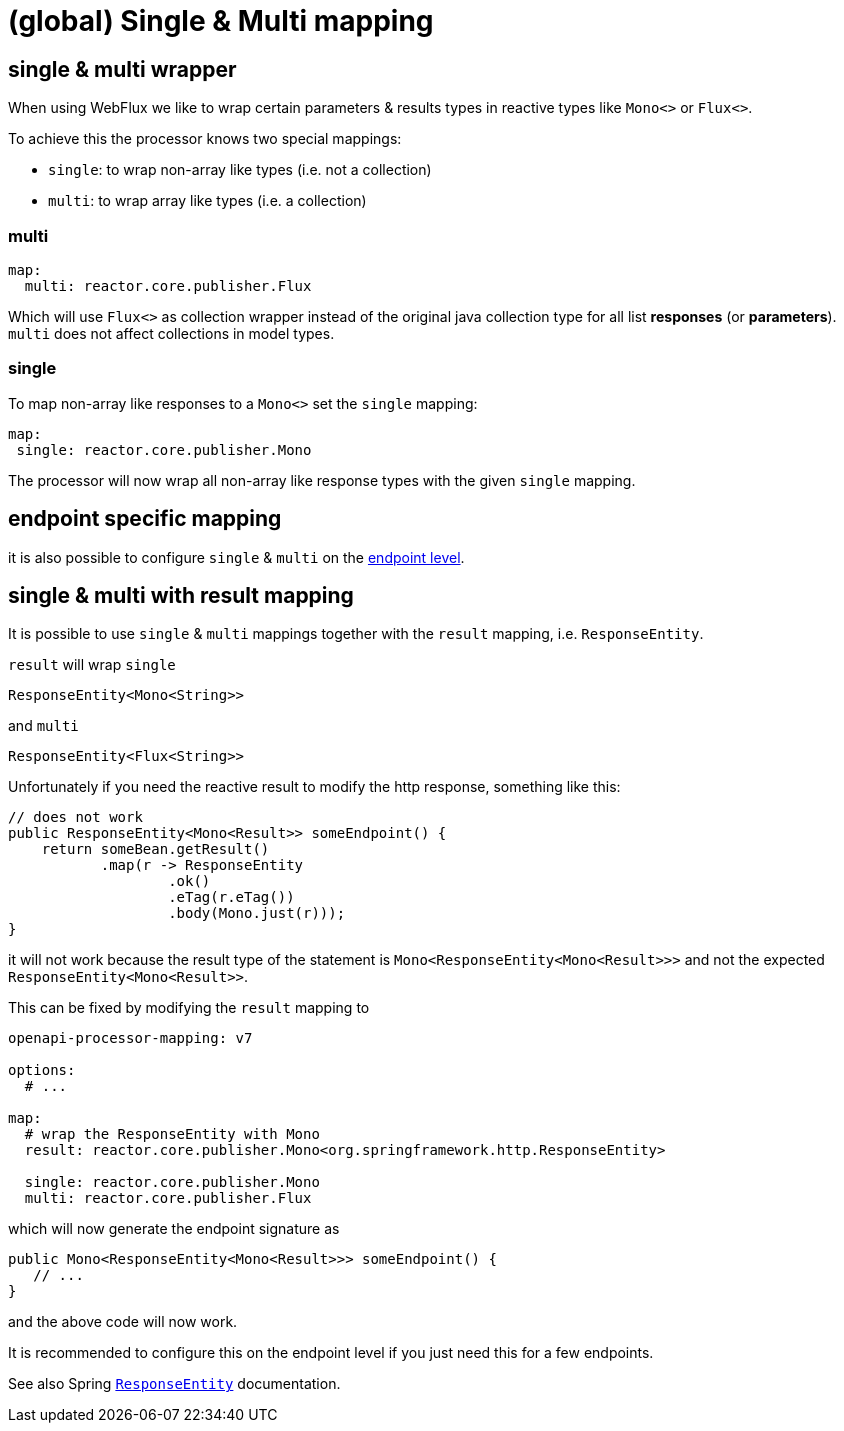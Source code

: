 :responseentity: https://docs.spring.io/spring-framework/docs/current/javadoc-api/org/springframework/http/ResponseEntity.html

= (global) Single & Multi mapping

== single & multi wrapper

//[.badge .badge-since]+since 1.0.0.M13+

When using WebFlux we like to wrap certain parameters & results types in reactive types like
`Mono<>` or `Flux<>`.

To achieve this the processor knows two special mappings:

* `single`: to wrap non-array like types (i.e. not a collection)
* `multi`: to wrap array like types (i.e. a collection)


=== multi

[source,yaml]
----
map:
  multi: reactor.core.publisher.Flux
----

Which will use `Flux<>` as collection wrapper instead of the original java collection type for all
list *responses* (or *parameters*). `multi` does not affect collections in model types.

=== single

To map non-array like responses to a `Mono<>` set the `single` mapping:

[source,yaml]
----
map:
 single: reactor.core.publisher.Mono
----

The processor will now wrap all non-array like response types with the given `single` mapping.

== endpoint specific mapping

it is also possible to configure `single` & `multi` on the xref:mapping/endpoint.adoc[endpoint level].


== single & multi with result mapping

It is possible to use `single` & `multi` mappings together with the `result` mapping, i.e.
`ResponseEntity`.

`result` will wrap `single`

[source, java]
----
ResponseEntity<Mono<String>>
----

and `multi`

[source, java]
----
ResponseEntity<Flux<String>>
----

Unfortunately if you need the reactive result to modify the http response, something like this:

[source, java]
----
// does not work
public ResponseEntity<Mono<Result>> someEndpoint() {
    return someBean.getResult()
           .map(r -> ResponseEntity
                   .ok()
                   .eTag(r.eTag())
                   .body(Mono.just(r)));
}
----

it will not work because the result type of the statement is `Mono<ResponseEntity<Mono<Result>>>` and not the expected `ResponseEntity<Mono<Result>>`.

This can be fixed by modifying the `result` mapping to

[source, yaml]
----
openapi-processor-mapping: v7

options:
  # ...

map:
  # wrap the ResponseEntity with Mono
  result: reactor.core.publisher.Mono<org.springframework.http.ResponseEntity>

  single: reactor.core.publisher.Mono
  multi: reactor.core.publisher.Flux
----

which will now generate the endpoint signature as

[source, java]
----
public Mono<ResponseEntity<Mono<Result>>> someEndpoint() {
   // ...
}
----

and the above code will now work.

It is recommended to configure this on the endpoint level if you just need this for a few endpoints.

See also Spring link:{responseentity}[`ResponseEntity`] documentation.
